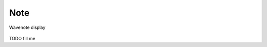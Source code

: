 .. _db_settings_note:

Note
~~~~

.. figure:: ScreenShots/BrowserSettingsPanel-Note.png
   :align: center

   Wavenote display

TODO fill me
